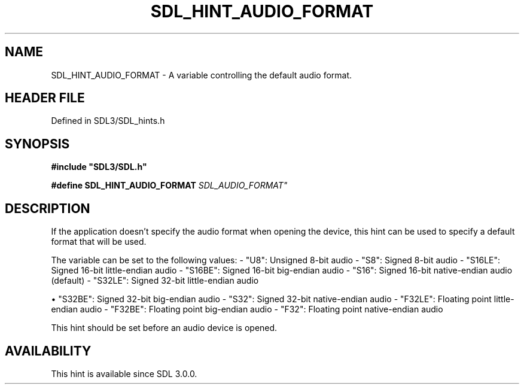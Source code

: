 .\" This manpage content is licensed under Creative Commons
.\"  Attribution 4.0 International (CC BY 4.0)
.\"   https://creativecommons.org/licenses/by/4.0/
.\" This manpage was generated from SDL's wiki page for SDL_HINT_AUDIO_FORMAT:
.\"   https://wiki.libsdl.org/SDL_HINT_AUDIO_FORMAT
.\" Generated with SDL/build-scripts/wikiheaders.pl
.\"  revision SDL-preview-3.1.3
.\" Please report issues in this manpage's content at:
.\"   https://github.com/libsdl-org/sdlwiki/issues/new
.\" Please report issues in the generation of this manpage from the wiki at:
.\"   https://github.com/libsdl-org/SDL/issues/new?title=Misgenerated%20manpage%20for%20SDL_HINT_AUDIO_FORMAT
.\" SDL can be found at https://libsdl.org/
.de URL
\$2 \(laURL: \$1 \(ra\$3
..
.if \n[.g] .mso www.tmac
.TH SDL_HINT_AUDIO_FORMAT 3 "SDL 3.1.3" "Simple Directmedia Layer" "SDL3 FUNCTIONS"
.SH NAME
SDL_HINT_AUDIO_FORMAT \- A variable controlling the default audio format\[char46]
.SH HEADER FILE
Defined in SDL3/SDL_hints\[char46]h

.SH SYNOPSIS
.nf
.B #include \(dqSDL3/SDL.h\(dq
.PP
.BI "#define SDL_HINT_AUDIO_FORMAT "SDL_AUDIO_FORMAT"
.fi
.SH DESCRIPTION
If the application doesn't specify the audio format when opening the
device, this hint can be used to specify a default format that will be
used\[char46]

The variable can be set to the following values: - "U8": Unsigned 8-bit
audio - "S8": Signed 8-bit audio - "S16LE": Signed 16-bit little-endian
audio - "S16BE": Signed 16-bit big-endian audio - "S16": Signed 16-bit
native-endian audio (default) - "S32LE": Signed 32-bit little-endian audio

\(bu "S32BE": Signed 32-bit big-endian audio - "S32": Signed 32-bit
native-endian audio - "F32LE": Floating point little-endian audio -
"F32BE": Floating point big-endian audio - "F32": Floating point
native-endian audio

This hint should be set before an audio device is opened\[char46]

.SH AVAILABILITY
This hint is available since SDL 3\[char46]0\[char46]0\[char46]


